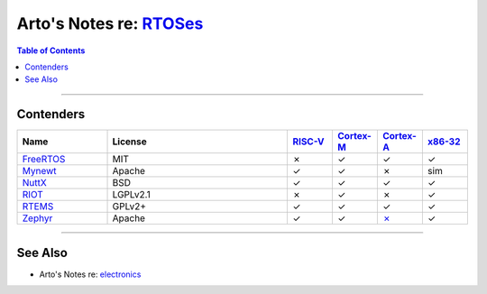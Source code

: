 **************************************************************************************
Arto's Notes re: `RTOSes <https://en.wikipedia.org/wiki/Real-time_operating_system>`__
**************************************************************************************

.. contents:: Table of Contents
   :local:
   :depth: 1
   :backlinks: none

----

Contenders
==========

.. list-table::
   :widths: 20 40 10 10 10 10
   :header-rows: 1

   * - Name
     - License
     - `RISC-V <riscv>`__
     - `Cortex-M <arm>`__
     - `Cortex-A <arm>`__
     - `x86-32 <x86>`__

   * - `FreeRTOS <https://en.wikipedia.org/wiki/FreeRTOS>`__
     - MIT
     - ✗
     - ✓
     - ✓
     - ✓

   * - `Mynewt <mynewt>`__
     - Apache
     - ✓
     - ✓
     - ✗
     - sim

   * - `NuttX <https://en.wikipedia.org/wiki/NuttX>`__
     - BSD
     - ✓
     - ✓
     - ✓
     - ✓

   * - `RIOT <https://en.wikipedia.org/wiki/RIOT_(operating_system)>`__
     - LGPLv2.1
     - ✗
     - ✓
     - ✗
     - ✓

   * - `RTEMS <https://en.wikipedia.org/wiki/RTEMS>`__
     - GPLv2+
     - ✓
     - ✓
     - ✓
     - ✓

   * - `Zephyr <https://en.wikipedia.org/wiki/Zephyr_(operating_system)>`__
     - Apache
     - ✓
     - ✓
     - `✗ <https://github.com/zephyrproject-rtos/zephyr/issues/11172>`__
     - ✓

----

See Also
========

- Arto's Notes re: `electronics <electronics>`__

